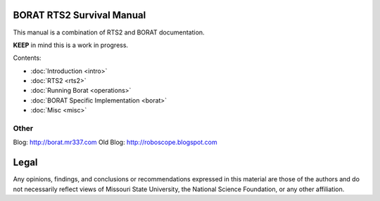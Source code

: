 .. BORAT RTS2 Manual documentation master file, created by
   sphinx-quickstart on Tue Jan 21 22:33:11 2014.
   You can adapt this file completely to your liking, but it should at least
   contain the root `toctree` directive.

BORAT RTS2 Survival Manual
=============================

This manual is a combination of RTS2 and BORAT documentation.

**KEEP** in mind this is a work in progress.

Contents:

* :doc:`Introduction <intro>`
* :doc:`RTS2 <rts2>`
* :doc:`Running Borat <operations>`
* :doc:`BORAT Specific Implementation <borat>`
* :doc:`Misc <misc>`


Other
-----
Blog: http://borat.mr337.com
Old Blog: http://roboscope.blogspot.com

Legal
=====
Any opinions, findings, and conclusions or recommendations expressed in this 
material are those of the authors and do not necessarily reflect views of 
Missouri State University, the National Science Foundation, or any other 
affiliation. 
